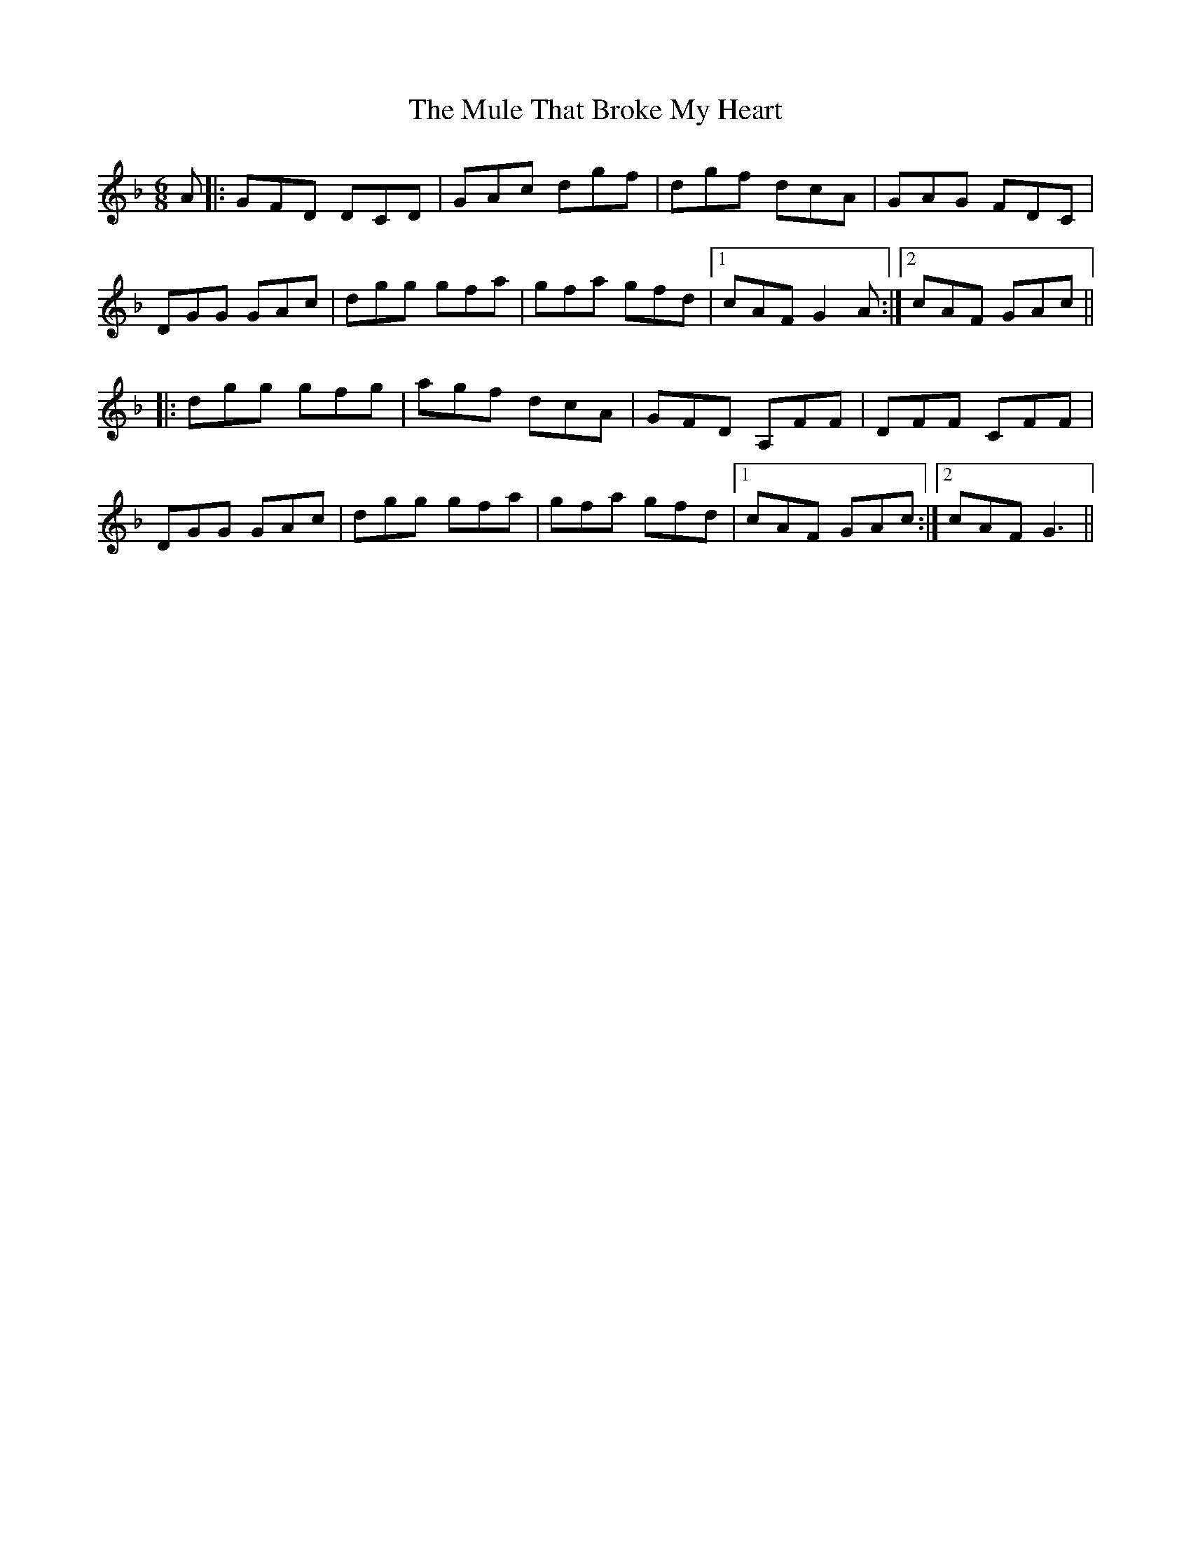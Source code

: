 X: 28400
T: Mule That Broke My Heart, The
R: jig
M: 6/8
K: Fmajor
A|:GFD DCD|GAc dgf|dgf dcA|GAG FDC|
DGG GAc|dgg gfa|gfa gfd|1 cAF G2A:|2 cAF GAc||
|:dgg gfg|agf dcA|GFD A,FF|DFF CFF|
DGG GAc|dgg gfa|gfa gfd|1 cAF GAc:|2 cAF G3||


